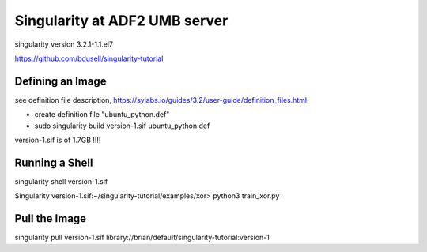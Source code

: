 Singularity at ADF2 UMB server
==============================

singularity version 3.2.1-1.1.el7

https://github.com/bdusell/singularity-tutorial

Defining an Image
-----------------
see definition file description, https://sylabs.io/guides/3.2/user-guide/definition_files.html

- create definition file "ubuntu_python.def"

- sudo singularity build version-1.sif ubuntu_python.def

version-1.sif is of 1.7GB !!!!

Running a Shell
---------------

singularity shell version-1.sif

Singularity version-1.sif:~/singularity-tutorial/examples/xor> python3 train_xor.py

Pull the Image
--------------

singularity pull version-1.sif library://brian/default/singularity-tutorial:version-1

